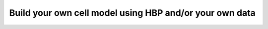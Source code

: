 .. _build_scm_hbp_yours:

########################################################
Build your own cell model using HBP and/or your own data 
########################################################
